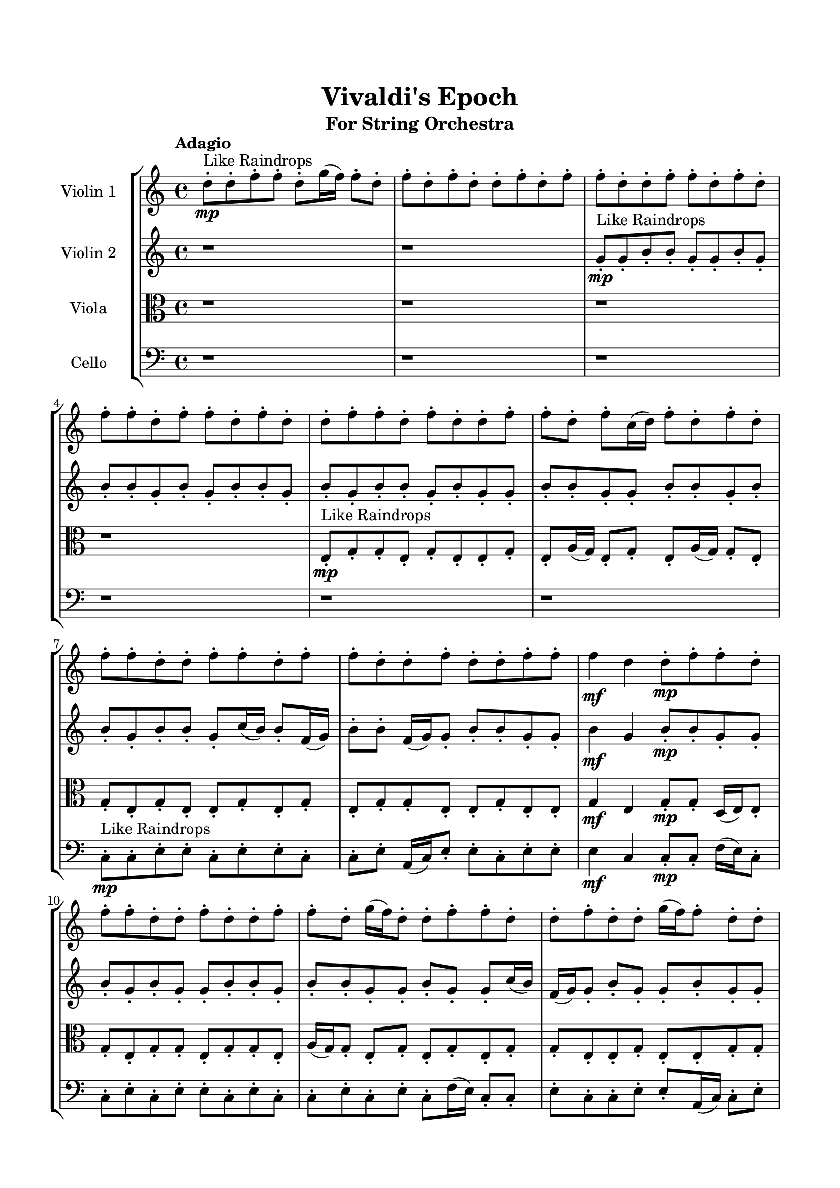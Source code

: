 \header{
	tagline = "" 
	title = "Vivaldi's Epoch"
	subtitle="For String Orchestra"
}

\paper{
  indent = 2\cm
  left-margin = 1.5\cm
  right-margin = 1.5\cm
  top-margin = 2\cm
  bottom-margin = 1.5\cm
  ragged-last-bottom = ##t
}

\score{
 \new  StaffGroup  <<
\new Staff \with {
    instrumentName = #"
Violin 1
"
	midiInstrument = "Violin"
  }
\absolute {

\tempo "Adagio" d''8-.\mp ^"Like Raindrops"  d''8-. f''8-. f''8-. d''8-. g''16( f''16) f''8-. d''8-. f''8-. d''8-. f''8-. d''8-. d''8-. f''8-. d''8-. f''8-. f''8-. d''8-. d''8-. f''8-. f''8-. d''8-. f''8-. d''8-. f''8-. f''8-. d''8-. f''8-. f''8-. d''8-. f''8-. d''8-. d''8-. f''8-. f''8-. d''8-. f''8-. d''8-. d''8-. f''8-. f''8-. d''8-. f''8-. c''16( d''16) f''8-. d''8-. f''8-. d''8-. f''8-. f''8-. d''8-. d''8-. f''8-. f''8-. d''8-. f''8-. f''8-. d''8-. d''8-. f''8-. d''8-. d''8-. f''8-. f''8-. f''4\mf d''4 d''8-.\mp f''8-. f''8-. d''8-. f''8-. f''8-. d''8-. d''8-. f''8-. d''8-. d''8-. f''8-. f''8-. d''8-. g''16( f''16) d''8-. d''8-. f''8-. f''8-. d''8-. d''8-. f''8-. d''8-. d''8-. g''16( f''16) f''8-. d''8-. d''8-. f''4\mf g''4 f''8-.\mp f''8-. d''8-. d''8-. f''8-. f''8-. c''16( d''16) d''8-. f''8-. f''8-. d''8-. d''8-. f''8-. c''16( d''16) g''16( f''16) c''16( d''16) g''16( f''16) d''8-. f''8-. f''8-. d''8-. f''8-. d''8-. d''8-. f''8-. f''8-. d''8-. d''8-. f''8-. d''8-. d''8-. f''8-. d''8-. d''8-. f''8-. d''8-. g''16( f''16) f''8-. d''8-. g''16( f''16) f''8-. d''8-. g''16( f''16) f''8-. d''8-. f''8-. f''8-. d''8-. f''8-. d''8-. d''8-. f''8-. f''8-. d''8-. f''8-. d''8-. d''8-. f''8-. d''8-. d''8-. g''16( f''16) f''8-. d''8-. d''8-. g''16( f''16) d''8-. g''16( f''16) f''8-. d''8-. d''8-. f''8-. d''8-. d''8-. f''8-. f''8-. d''8-. g''16( f''16) f''8-. d''8-. d''8-. f''8-. f''8-. d''8-. f''8-. d''8-. d''8-. f''8-. f''8-. d''8-. d''8-. f''8-. f''8-. d''8-. g''16( f''16) d''8-. f''8-. d''8-. d''8-. f''8-. f''8-. d''2\f\< f''2 d''16 c''16 f''16 g''16 d''8-.\sp g''16( f''16) f''8-. d''8-. f''8-. c''16( d''16) f''8-. c''16( d''16) d''8-. f''8-. f''8-. c''16( d''16) d''8-. f''8-. c''16( d''16) g''16( f''16) f''8-. d''8-. f''8-. c''16( d''16) f''8-. c''16( d''16) d''8-. f''8-. d''8-. f''8-. f''8-. c''16( d''16) d''8-. g''16( f''16) f''8-. d''8-. f''8-. d''8-. g''16( f''16) d''8-. g''16( f''16) f''8-. d''8-. f''8-. c''16( d''16) g''16( f''16) f''8-. d''8-. g''16( f''16) f''8-. c''16( d''16) d''8-. f''8-. d''8-. d''8-. f''8-. f''8-. c''16( d''16) g''16( f''16) f''8-. d''8-. d''8-. f''8-. c''16( d''16) f''8-. f''8-. d''4 r4 r2 \bar"||" \tempo "Lento" d''2 ^"Like Breathing" \p -- r2 c''2 -- r2 g''2 -- r2 f''2 -- r2 c''2 -- r2 f''2 -- r2 d''2 -- r2 c''2 -- r2 g''2 -- r2 f''2 -- r2 c''2 -- r2 f''2 -- r2 d''2 -- r2 c''2 -- r2 g''2 -- r2 f''2 -- r2 c''2 -- r2 f''2 -- r2 d''2 -- r2 c''2 -- r2 g''2 -- r2 f''2 -- r2 c''2 -- r2 f''2 -- r2 d''8 ^"solo" ( d''8 f''8 f''8 d''2 ) c''16 ( d''16 f''8 d''8 f''8 c''2 ) g''16 ( f''16 f''8 d''8 f''8 g''2 ) f''8 ( f''8 d''8 g''16 f''16 f''2 ) c''16 ( d''16 f''8 d''8 f''8 c''2 ) f''8 ( f''8 d''8 g''16 f''16 f''2 )  \bar"||"  d''8 d''8 f''8 f''8 d''8 d''8 f''8 f''8 d''4 r4 r2 f''8 f''8 d''8 f''8 f''8 d''8 d''8 f''8 f''8 f''8 d''8 f''8 f''8 d''8 d''8 f''8 d''4 r4 d''4 r4 f''8 f''8 d''8 f''8 f''8 d''8 d''8 f''8 c''16 d''16 f''8 d''8 f''8 c''16 d''16 f''8 d''8 f''8 c''4 r4 r2 c''4 r4 r2 c''4 r4 r2 c''4 r4 r2 c''16 d''16 f''8 d''8 f''8 d''8 f''8 f''8 d''8 d''8 d''8 f''8 f''8 d''8 d''8 f''8 f''8 d''4 r4 r2 f''8 f''8 d''8 f''8 f''8 d''8 d''8 f''8 g''16 f''16 f''8 d''8 f''8 g''16 f''16 f''8 d''8 f''8 d''8 f''8 d''8 d''8 f''8 d''8 f''8 f''8 d''8 d''8 f''8 f''8 d''8 f''8 d''8 f''8 f''8 d''8 f''8 f''8 d''8 f''8 d''8 d''8 f''8 f''8 d''8 f''8 d''8 d''8 f''8 f''8 g''16 f''16 f''8 d''8 f''8 g''16 f''16 f''8 d''8 f''8 d''8 d''8 f''8 f''8 d''8 d''8 f''8 f''8 d''4 r4 f''8 f''8 d''8 f''8 f''8 f''8 d''8 g''16 f''16 f''4 r4 f''8 f''8 d''8 g''16 f''16 f''4 r4 c''16 d''16 f''8 d''8 f''8 c''4 r4 c''16 d''16 f''8 d''8 f''8 c''4 r4 f''8 f''8 d''8 g''16 f''16 f''8 d''8 f''8 d''8 f''8 d''8 d''8 f''8 d''8 f''8 f''8 d''8 d''8 f''8 f''8 d''8 f''8 d''8 f''8 f''8 d''8 f''8 f''8 d''8 f''8 d''8 d''8 f''8 d''8 d''8 f''8 f''8 d''8 d''8 f''8 f''8 f''8 f''8 f''8 f''8 f''8 f''8 f''8 f''8 f''4 r4 r2 r1 d''4 
	
	\bar "|."
}
\new Staff \with {
    instrumentName = #"
Violin 2
"
	midiInstrument = "Violin"
  }
\absolute {
\tempo "Adagio" r1 r1 g'8-.\mp ^"Like Raindrops"  g'8-. b'8-. b'8-. g'8-. g'8-. b'8-. g'8-. b'8-. b'8-. g'8-. b'8-. g'8-. b'8-. b'8-. g'8-. b'8-. g'8-. b'8-. b'8-. g'8-. b'8-. g'8-. g'8-. b'8-. b'8-. g'8-. g'8-. b'8-. b'8-. g'8-. b'8-. b'8-. g'8-. b'8-. b'8-. g'8-. c''16( b'16) b'8-. f'16( g'16) b'8-. b'8-. f'16( g'16) g'8-. b'8-. b'8-. g'8-. g'8-. b'4\mf g'4 b'8-.\mp b'8-. g'8-. g'8-. b'8-. g'8-. b'8-. g'8-. g'8-. b'8-. b'8-. g'8-. b'8-. b'8-. g'8-. g'8-. b'8-. g'8-. g'8-. c''16( b'16) f'16( g'16) g'8-. b'8-. g'8-. g'8-. b'8-. g'8-. g'8-. b'4\mf c''4 b'8-.\mp g'8-. b'8-. g'8-. g'8-. c''16( b'16) b'8-. g'8-. b'8-. g'8-. g'8-. c''16( b'16) b'8-. g'8-. b'8-. g'8-. g'8-. b'8-. b'8-. g'8-. g'8-. b'8-. g'8-. g'8-. b'8-. b'8-. g'8-. c''16( b'16) b'8-. g'8-. b'8-. g'8-. g'8-. c''16( b'16) g'8-. g'8-. b'8-. b'8-. g'8-. b'8-. b'8-. g'8-. b'8-. g'8-. g'8-. b'8-. g'8-. g'8-. b'8-. g'8-. b'8-. b'8-. g'8-. g'8-. b'8-. b'8-. g'8-. g'8-. b'8-. f'16( g'16) c''16( b'16) g'8-. c''16( b'16) b'8-. g'8-. g'8-. c''16( b'16) b'8-. f'16( g'16) g'8-. b'8-. b'8-. g'8-. g'8-. b'8-. b'8-. g'8-. g'8-. c''16( b'16) g'8-. b'8-. b'8-. g'8-. b'8-. b'8-. g'8-. g'8-. b'8-. b'8-. f'16( g'16) g'8-. b'8-. b'8-. f'16( g'16) b'8-. f'16( g'16) g'8-. b'8-. g'8-. b'8-. g'2\f\< b'2 g'16 f'16 b'16 c''16 b'8-.\sp f'16( g'16) b'8-. g'8-. g'8-. b'8-. b'8-. f'16( g'16) b'8-. b'8-. g'8-. g'8-. c''16( b'16) b'8-. g'8-. c''16( b'16) b'8-. g'8-. c''16( b'16) g'8-. g'8-. c''16( b'16) b'8-. f'16( g'16) c''16( b'16) f'16( g'16) c''16( b'16) g'8-. g'8-. c''16( b'16) f'16( g'16) g'8-. c''16( b'16) f'16( g'16) b'8-. b'8-. g'8-. g'8-. b'8-. b'8-. g'8-. g'8-. c''16( b'16) g'8-. b'8-. b'8-. g'8-. b'8-. g'8-. b'8-. b'8-. g'8-. c''16( b'16) b'8-. f'16( g'16) g'8-. c''16( b'16) f'16( g'16) g'8-. c''16( b'16) b'8-. f'16( g'16) g'4 r4 r2 \bar"||" \tempo "Lento" c''2 ^"Like Breathing" \p -- r2 g'2 -- r2 c''2 -- r2 f'2 -- r2 g'2 -- r2 b'2 -- r2 c''2 -- r2 g'2 -- r2 c''2 -- r2 f'2 -- r2 g'2 -- r2 b'2 -- r2 c''2 -- r2 g'2 -- r2 c''2 -- r2 f'2 -- r2 g'2 -- r2 b'2 -- r2 c''16 ^"solo" ( b'16 b'8 f'16 g'16 b'8 c''2 ) g'8 ( g'8 b'8 b'8 g'2 ) c''16 ( b'16 b'8 f'16 g'16 b'8 c''2 ) f'16 ( g'16 b'8 b'8 f'16 g'16 f'2 ) g'8 ( g'8 b'8 b'8 g'2 ) b'8 ( b'8 g'8 g'8 b'2 ) c''16 ^"accompanying" ( b'16 b'8 f'16 g'16 b'8 c''2 ) g'8 ( g'8 b'8 b'8 g'2 ) c''16 ( b'16 b'8 f'16 g'16 b'8 c''2 ) f'16 ( g'16 b'8 b'8 f'16 g'16 f'2 ) g'8 ( g'8 b'8 b'8 g'2 ) b'8 ( b'8 g'8 g'8 b'2 )  \bar"||"  c''16 b'16 b'8 f'16 g'16 b'8 c''16 b'16 b'8 f'16 g'16 b'8 c''4 r4 r2 b'8 b'8 g'8 b'8 b'8 g'8 g'8 b'8 b'8 b'8 g'8 b'8 b'8 g'8 g'8 b'8 c''4 r4 c''4 r4 b'8 b'8 g'8 b'8 b'8 g'8 g'8 b'8 g'8 g'8 b'8 b'8 g'8 g'8 b'8 b'8 g'4 r4 r2 g'4 r4 r2 g'4 r4 r2 g'4 r4 r2 g'8 g'8 b'8 b'8 g'8 g'8 b'8 g'8 c''16 b'16 b'8 f'16 g'16 b'8 c''16 b'16 b'8 f'16 g'16 b'8 c''4 r4 r2 b'8 b'8 g'8 b'8 b'8 g'8 g'8 b'8 c''16 b'16 b'8 f'16 g'16 b'8 g'4 r4 g'4 r4 g'4 r4 c''16 b'16 b'8 f'16 g'16 b'8 g'4 r4 g'4 r4 g'4 r4 c''16 b'16 b'8 f'16 g'16 b'8 g'4 r4 g'4 r4 g'4 r4 c''16 b'16 b'8 f'16 g'16 b'8 c''16 b'16 b'8 f'16 g'16 b'8 c''4 r4 b'8 b'8 g'8 b'8 f'16 g'16 b'8 b'8 f'16 g'16 g'8 b'8 b'8 g'8 f'16 g'16 b'8 b'8 f'16 g'16 g'8 b'8 b'8 g'8 g'8 g'8 b'8 b'8 g'8 g'8 b'8 g'8 g'8 g'8 b'8 b'8 g'8 g'8 b'8 g'8 b'4 r4 r2 r1 r1 b'8 b'8 g'8 g'8 b'8 g'8 b'8 b'8 c''16 b'16 b'8 f'16 g'16 b'8 c''16 b'16 b'8 f'16 g'16 b'8 b'8 b'8 b'8 b'8 b'8 b'8 b'8 b'8 b'4 r4 r2 r1 g'4 

}

\new Staff \with {
    instrumentName = #"
Viola
"
	midiInstrument = "Viola"
  }
\absolute {
	\clef alto
\tempo "Adagio" r1 r1 r1 r1 e8-.\mp ^"Like Raindrops"  g8-. g8-. e8-. g8-. e8-. e8-. g8-. e8-. a16( g16) e8-. g8-. e8-. a16( g16) g8-. e8-. g8-. e8-. g8-. e8-. e8-. g8-. e8-. g8-. e8-. g8-. g8-. e8-. e8-. g8-. e8-. e8-. g4\mf e4 g8-.\mp g8-. d16( e16) e8-. g8-. e8-. g8-. g8-. e8-. g8-. g8-. e8-. a16( g16) g8-. e8-. g8-. e8-. g8-. e8-. g8-. g8-. e8-. e8-. g8-. e8-. e8-. g8-. g8-. g4\mf a4 d16(\mp e16) e8-. g8-. g8-. e8-. e8-. g8-. e8-. a16( g16) g8-. e8-. e8-. g8-. e8-. g8-. g8-. e8-. e8-. g8-. g8-. e8-. g8-. e8-. e8-. g8-. e8-. e8-. g8-. g8-. d16( e16) e8-. a16( g16) e8-. g8-. e8-. g8-. g8-. d16( e16) e8-. g8-. g8-. e8-. e8-. a16( g16) e8-. e8-. g8-. g8-. e8-. g8-. g8-. e8-. g8-. g8-. e8-. e8-. g8-. g8-. e8-. e8-. g8-. e8-. a16( g16) e8-. e8-. g8-. e8-. g8-. d16( e16) e8-. g8-. g8-. e8-. g8-. g8-. e8-. e8-. a16( g16) e8-. e8-. g8-. g8-. e8-. g8-. d16( e16) g8-. d16( e16) e8-. g8-. d16( e16) g8-. g8-. e8-. e8-. a16( g16) d16( e16) e8-. a16( g16) g8-. e8-. e2\f\< g2 e16 d16 g16 a16 e8-.\sp a16( g16) e8-. e8-. a16( g16) e8-. a16( g16) g8-. e8-. e8-. g8-. g8-. e8-. e8-. g8-. g8-. e8-. e8-. g8-. g8-. d16( e16) g8-. g8-. d16( e16) e8-. g8-. d16( e16) e8-. g8-. g8-. d16( e16) g8-. g8-. e8-. g8-. d16( e16) e8-. g8-. g8-. e8-. a16( g16) g8-. d16( e16) g8-. d16( e16) e8-. g8-. e8-. a16( g16) d16( e16) a16( g16) g8-. e8-. e8-. g8-. e8-. g8-. e8-. g8-. g8-. d16( e16) e8-. e4 r4 r2 \bar"||" \tempo "Lento" g2 ^"Like Breathing" \p -- r2 a2 -- r2 e2 -- r2 d2 -- r2 e2 -- r2 g2 -- r2 g2 -- r2 a2 -- r2 e2 -- r2 d2 -- r2 e2 -- r2 g2 -- r2 g8 ^"solo" ( g8 e8 g8 g2 ) a16 ( g16 e8 g8 e8 a2 ) e8 ( g8 g8 e8 e2 ) d16 ( e16 e8 g8 e8 d2 ) e8 ( g8 g8 e8 e2 ) g8 ( g8 e8 g8 g2 ) g8 ^"accompanying" ( g8 e8 g8 g2 ) a16 ( g16 e8 g8 e8 a2 ) e8 ( g8 g8 e8 e2 ) d16 ( e16 e8 g8 e8 d2 ) e8 ( g8 g8 e8 e2 ) g8 ( g8 e8 g8 g2 ) g8 ( g8 e8 g8 g2 ) a16 ( g16 e8 g8 e8 a2 ) e8 ( g8 g8 e8 e2 ) d16 ( e16 e8 g8 e8 d2 ) e8 ( g8 g8 e8 e2 ) g8 ( g8 e8 g8 g2 )  \bar"||"  g8 g8 e8 g8 g8 g8 e8 g8 g4 r4 r2 g8 g8 e8 g8 g8 e8 e8 g8 g8 g8 e8 g8 g8 e8 e8 g8 g4 r4 g4 r4 g8 g8 e8 g8 g8 e8 e8 g8 a16 g16 e8 g8 e8 a16 g16 e8 g8 e8 a16 g16 e8 g8 e8 a16 g16 g8 e8 g8 e8 g8 e8 e8 g8 e8 g8 e8 g8 g8 e8 e8 g8 e8 e8 g4 e4 g8 g8 d16 e16 e8 g8 a16 g16 e8 g8 e8 a16 g16 g8 e8 g8 g8 g8 e8 g8 g8 g8 e8 g8 g4 r4 r2 g8 g8 e8 g8 g8 e8 e8 g8 e8 g8 g8 e8 a4 r4 a4 r4 a4 r4 e8 g8 g8 e8 a4 r4 a4 r4 a4 r4 e8 g8 g8 e8 a4 r4 a4 r4 a4 r4 g8 g8 e8 g8 g8 g8 e8 g8 g4 r4 g8 g8 e8 g8 d16 e16 e8 g8 e8 d4 r4 d16 e16 e8 g8 e8 d4 r4 e8 g8 g8 e8 e4 r4 e8 g8 g8 e8 e4 r4 g4 r4 r2 r1 r1 g8 g8 e8 g8 e8 e8 g8 e8 g8 g8 e8 g8 g8 g8 e8 g8 g8 g8 g8 g8 g8 g8 g8 g8 g4 r4 r2 r1 e4 

}

\new Staff \with {
    instrumentName = #"
Cello
"
	midiInstrument = "Cello"
  }
\absolute {
	\clef bass
\tempo "Adagio" r1 r1 r1 r1 r1 r1 c8-.\mp ^"Like Raindrops"  c8-. e8-. e8-. c8-. e8-. e8-. c8-. c8-. e8-. a,16( c16) e8-. e8-. c8-. e8-. e8-. e4\mf c4 c8-.\mp c8-. f16( e16) c8-. c8-. e8-. c8-. e8-. e8-. c8-. e8-. c8-. c8-. e8-. c8-. e8-. c8-. f16( e16) c8-. c8-. e8-. c8-. c8-. e8-. e8-. a,16( c16) c8-. e8-. e4\mf f4 e8-.\mp c8-. c8-. e8-. e8-. c8-. c8-. e8-. e8-. c8-. e8-. c8-. e8-. e8-. c8-. c8-. f16( e16) e8-. c8-. c8-. e8-. e8-. a,16( c16) c8-. f16( e16) e8-. c8-. c8-. e8-. c8-. c8-. e8-. e8-. c8-. e8-. c8-. e8-. c8-. c8-. e8-. e8-. c8-. e8-. a,16( c16) c8-. e8-. a,16( c16) c8-. f16( e16) a,16( c16) f16( e16) e8-. a,16( c16) c8-. e8-. c8-. e8-. a,16( c16) e8-. a,16( c16) c8-. e8-. e8-. c8-. e8-. a,16( c16) c8-. f16( e16) c8-. c8-. e8-. a,16( c16) f16( e16) a,16( c16) c8-. e8-. e8-. c8-. f16( e16) a,16( c16) c8-. e8-. e8-. c8-. f16( e16) e8-. c8-. f16( e16) e8-. c8-. c8-. e8-. c8-. f16( e16) e8-. a,16( c16) e8-. e8-. c8-. c8-. c2\f\< e2 c16 a,16 e16 f16 e8-.\sp c8-. c8-. f16( e16) c8-. c8-. e8-. a,16( c16) c8-. f16( e16) c8-. e8-. c8-. e8-. a,16( c16) f16( e16) a,16( c16) e8-. e8-. a,16( c16) e8-. e8-. c8-. c8-. e8-. e8-. a,16( c16) e8-. e8-. a,16( c16) f16( e16) a,16( c16) f16( e16) c8-. c8-. e8-. c8-. e8-. e8-. a,16( c16) c8-. f16( e16) e8-. c8-. c8-. f16( e16) c8-. f16( e16) e8-. c8-. e8-. a,16( c16) e8-. a,16( c16) e8-. a,16( c16) c8-. f16( e16) a,16( c16) c8-. e8-. c8-. c4 r4 r2 \bar"||" \tempo "Lento" e2 ^"Like Breathing" \p -- r2 f2 -- r2 c2 -- r2 a,2 -- r2 a,2 -- r2 e2 -- r2 e8 ^"solo" ( e8 c8 e8 e2 ) f16 ( e16 c8 c8 e8 f2 ) c8 ( c8 e8 e8 c2 ) a,16 ( c16 e8 e8 c8 a,2 ) a,16 ( c16 e8 e8 c8 a,2 ) e8 ( e8 c8 e8 e2 ) e8 ^"accompanying" ( e8 c8 e8 e2 ) f16 ( e16 c8 c8 e8 f2 ) c8 ( c8 e8 e8 c2 ) a,16 ( c16 e8 e8 c8 a,2 ) a,16 ( c16 e8 e8 c8 a,2 ) e8 ( e8 c8 e8 e2 ) e8 ( e8 c8 e8 e2 ) f16 ( e16 c8 c8 e8 f2 ) c8 ( c8 e8 e8 c2 ) a,16 ( c16 e8 e8 c8 a,2 ) a,16 ( c16 e8 e8 c8 a,2 ) e8 ( e8 c8 e8 e2 ) e8 ( e8 c8 e8 e2 ) f16 ( e16 c8 c8 e8 f2 ) c8 ( c8 e8 e8 c2 ) a,16 ( c16 e8 e8 c8 a,2 ) a,16 ( c16 e8 e8 c8 a,2 ) e8 ( e8 c8 e8 e2 )  \bar"||"  e8 e8 c8 e8 e8 e8 c8 e8 e8 e8 c8 e8 e8 c8 c8 e8 e8 e8 c8 e8 e8 c8 c8 e8 e8 e8 c8 e8 e8 c8 c8 e8 e8 e8 c8 e8 e8 c8 c8 e8 a,16 c16 e8 e8 c8 e8 e8 e4 f16 e16 c8 c8 e8 f16 e16 c8 c8 e8 f8 f8 f8 f8 f8 f8 f8 f8 f8 f8 f8 f8 f8 f8 f8 f8 f8 f8 f8 f8 f8 f8 f8 f8 f8 f8 f8 f8 f8 f8 f8 f8 f16 e16 c8 c8 e8 c8 e8 e8 c8 e8 e8 c8 e8 e8 e8 c8 e8 e8 e8 c8 e8 e8 c8 c8 e8 e8 e8 c8 e8 e8 c8 c8 e8 c8 c8 e8 e8 f4 r4 f4 r4 f4 r4 c8 c8 e8 e8 f4 r4 f4 r4 f4 r4 c8 c8 e8 e8 f4 r4 f4 r4 f4 r4 e8 e8 c8 e8 e8 e8 c8 e8 e8 e8 c8 e8 e8 e8 c8 e8 a,16 c16 e8 e8 c8 a,4 r4 a,16 c16 e8 e8 c8 a,4 r4 a,16 c16 e8 e8 c8 a,4 r4 a,16 c16 e8 e8 c8 a,4 r4 e4 r4 r2 r1 r1 e8 e8 c8 e8 e8 c8 c8 e8 e8 e8 c8 e8 e8 e8 c8 e8 e8 e8 e8 e8 e8 e8 e8 e8 e8 e8 c8 e8 e8 e8 c8 e8 e8 e8 c8 e8 e8 c8 c8 e8 c4 

}

>>
\midi{}
\layout{}
}

